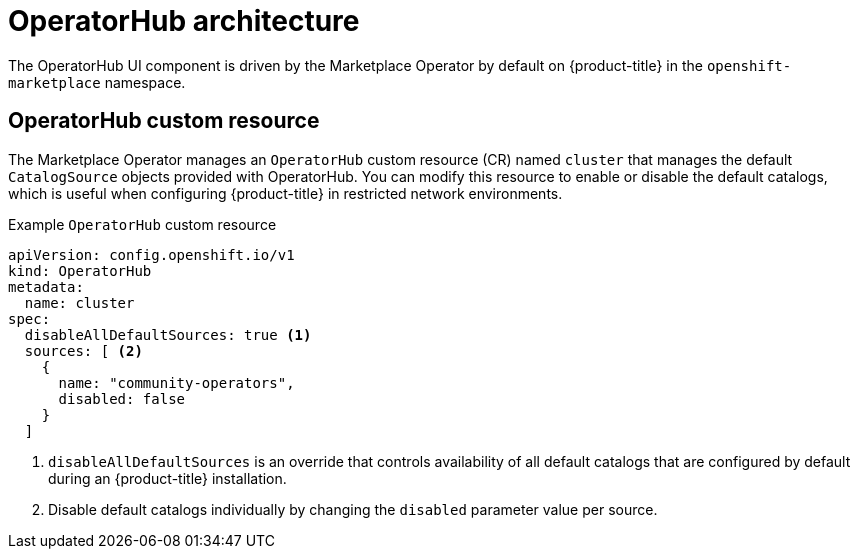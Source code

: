// Module included in the following assemblies:
//
// * operators/understanding/olm-understanding-operatorhub.adoc

[id="olm-operatorhub-arch_{context}"]
= OperatorHub architecture

[role="_abstract"]
The OperatorHub UI component is driven by the Marketplace Operator by default on {product-title} in the `openshift-marketplace` namespace.

[id="olm-operatorhub-arch-operatorhub_crd_{context}"]
== OperatorHub custom resource

The Marketplace Operator manages an `OperatorHub` custom resource (CR) named `cluster` that manages the default `CatalogSource` objects provided with OperatorHub. You can modify this resource to enable or disable the default catalogs, which is useful when configuring {product-title} in restricted network environments.

.Example `OperatorHub` custom resource
[source,yaml]
----
apiVersion: config.openshift.io/v1
kind: OperatorHub
metadata:
  name: cluster
spec:
  disableAllDefaultSources: true <1>
  sources: [ <2>
    {
      name: "community-operators",
      disabled: false
    }
  ]
----
<1> `disableAllDefaultSources` is an override that controls availability of all default catalogs that are configured by default during an {product-title} installation.
<2> Disable default catalogs individually by changing the `disabled` parameter value per source.
